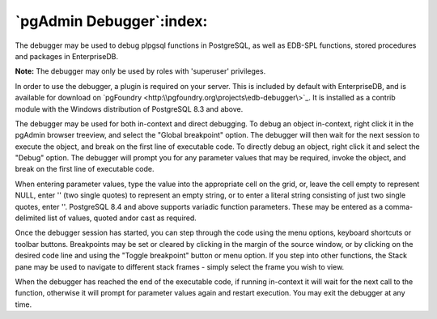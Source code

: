 .. _debugger:


*************************
`pgAdmin Debugger`:index:
*************************

.. image:: images\debugger.png

The debugger may be used to debug pl\pgsql functions in PostgreSQL,
as well as EDB-SPL functions, stored procedures and packages in 
EnterpriseDB.

**Note:** The debugger may only be used by roles with 'superuser' 
privileges.

In order to use the debugger, a plugin is required on your server. This
is included by default with EnterpriseDB, and is available for download on
`pgFoundry <http:\\pgfoundry.org\projects\edb-debugger\>`_. It is
installed as a contrib module with the Windows distribution of PostgreSQL
8.3 and above.

The debugger may be used for both in-context and direct debugging. To
debug an object in-context, right click it in the pgAdmin browser treeview,
and select the "Global breakpoint" option. The debugger will then wait for 
the next session to execute the object, and break on the first line of 
executable code. To directly debug an object, right click it and select
the "Debug" option. The debugger will prompt you for any parameter values
that may be required, invoke the object, and break on the first line
of executable code.

When entering parameter values, type the value into the appropriate cell
on the grid, or, leave the cell empty to represent NULL, enter '' (two single 
quotes) to represent an empty string, or to enter a literal string consisting 
of just two single quotes, enter \'\'. PostgreSQL 8.4 and above supports
variadic function parameters. These may be entered as a comma-delimited list
of values, quoted and\or cast as required.

Once the debugger session has started, you can step through the code using
the menu options, keyboard shortcuts or toolbar buttons. Breakpoints may be 
set or cleared by clicking in the margin of the source window, or by clicking
on the desired code line and using the "Toggle breakpoint" button or menu
option. If you step into other functions, the Stack pane may be used to navigate
to different stack frames - simply select the frame you wish to view.

When the debugger has reached the end of the executable code, if running in-context
it will wait for the next call to the function, otherwise it will prompt for 
parameter values again and restart execution. You may exit the debugger at any
time.
